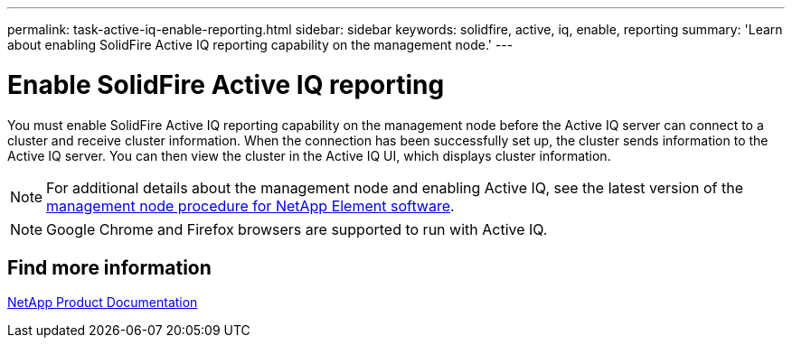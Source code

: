 ---
permalink: task-active-iq-enable-reporting.html
sidebar: sidebar
keywords: solidfire, active, iq, enable, reporting
summary: 'Learn about enabling SolidFire Active IQ reporting capability on the management node.'
---

= Enable SolidFire Active IQ reporting
:icons: font
:imagesdir: ../media/

[.lead]
You must enable SolidFire Active IQ reporting capability on the management node before the Active IQ server can connect to a cluster and receive cluster information. When the connection has been successfully set up, the cluster sends information to the Active IQ server. You can then view the cluster in the Active IQ UI, which displays cluster information.

NOTE: For additional details about the management node and enabling Active IQ, see the latest version of the https://docs.netapp.com/us-en/element-software/mnode/task_mnode_enable_activeIQ.html[management node procedure for NetApp Element software^].

NOTE: Google Chrome and Firefox browsers are supported to run with Active IQ.

== Find more information
https://www.netapp.com/support-and-training/documentation/[NetApp Product Documentation^]

